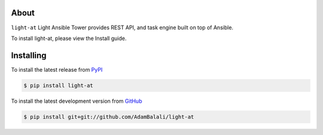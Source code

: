 About
=====

``light-at`` Light Ansible Tower provides REST API, and task engine built on top of Ansible.

To install light-at, please view the Install guide.


Installing
==========

To install the latest release from `PyPI <http://pypi.python.org/pypi/light-at>`_

.. code-block:: console

    $ pip install light-at

To install the latest development version from `GitHub <https://github.com/AdamBalali/light-at>`_

.. code-block:: console

    $ pip install git+git://github.com/AdamBalali/light-at